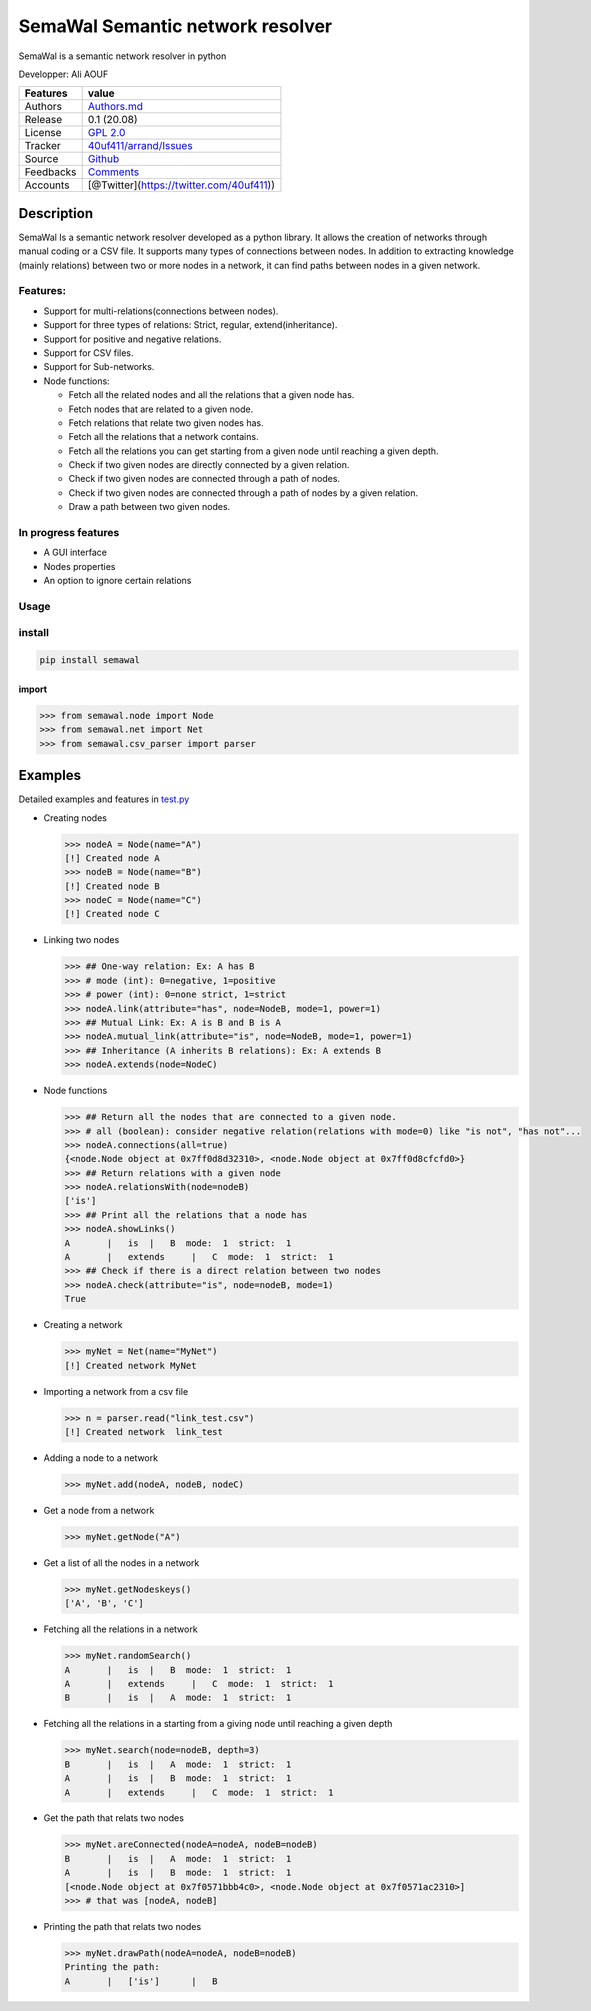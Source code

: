 SemaWal Semantic network resolver
=================================

SemaWal is a semantic network resolver in python

.. raw:: html

   <!--![arrand logo](doc/arrand_header.png  "arrand logo")-->

.. raw:: html

   <!--![PyPI - Downloads](https://img.shields.io/pypi/dm/arrand)-->

Developper: Ali AOUF

+-------------+-------------------------------------------------------------------------+
| Features    | value                                                                   |
+=============+=========================================================================+
| Authors     | `Authors.md <https://github.com/40uf411/SemaWal/master/AUTHORS.md>`__   |
+-------------+-------------------------------------------------------------------------+
| Release     | 0.1 (20.08)                                                             |
+-------------+-------------------------------------------------------------------------+
| License     | `GPL 2.0 <https://github.com/40uf411/SemaWal/master/LICENSE>`__         |
+-------------+-------------------------------------------------------------------------+
| Tracker     | `40uf411/arrand/Issues <https://github.com/40uf411/SemaWal/issues>`__   |
+-------------+-------------------------------------------------------------------------+
| Source      | `Github <http://github.com/40uf411/SemaWal>`__                          |
+-------------+-------------------------------------------------------------------------+
| Feedbacks   | `Comments <https://github.com/40uf411/SemaWal/>`__                      |
+-------------+-------------------------------------------------------------------------+
| Accounts    | [@Twitter](https://twitter.com/40uf411))                                |
+-------------+-------------------------------------------------------------------------+

Description
-----------

SemaWal Is a semantic network resolver developed as a python library. It
allows the creation of networks through manual coding or a CSV file. It
supports many types of connections between nodes. In addition to
extracting knowledge (mainly relations) between two or more nodes in a
network, it can find paths between nodes in a given network.

Features:
~~~~~~~~~

-  Support for multi-relations(connections between nodes).
-  Support for three types of relations: Strict, regular,
   extend(inheritance).
-  Support for positive and negative relations.
-  Support for CSV files.
-  Support for Sub-networks.
-  Node functions:

   -  Fetch all the related nodes and all the relations that a given
      node has.
   -  Fetch nodes that are related to a given node.
   -  Fetch relations that relate two given nodes has.
   -  Fetch all the relations that a network contains.
   -  Fetch all the relations you can get starting from a given node
      until reaching a given depth.
   -  Check if two given nodes are directly connected by a given
      relation.
   -  Check if two given nodes are connected through a path of nodes.
   -  Check if two given nodes are connected through a path of nodes by
      a given relation.
   -  Draw a path between two given nodes.

In progress features
~~~~~~~~~~~~~~~~~~~~

-  A GUI interface
-  Nodes properties
-  An option to ignore certain relations

Usage
~~~~~

install
~~~~~~~

.. code:: shell

    pip install semawal


import
^^^^^^

.. code:: python

    >>> from semawal.node import Node
    >>> from semawal.net import Net
    >>> from semawal.csv_parser import parser

Examples
--------

Detailed examples and features in `test.py <tests/test.py>`__

-  Creating nodes

   .. code:: python

       >>> nodeA = Node(name="A")
       [!] Created node A
       >>> nodeB = Node(name="B")
       [!] Created node B
       >>> nodeC = Node(name="C")
       [!] Created node C

-  Linking two nodes

   .. code:: python

       >>> ## One-way relation: Ex: A has B
       >>> # mode (int): 0=negative, 1=positive
       >>> # power (int): 0=none strict, 1=strict
       >>> nodeA.link(attribute="has", node=NodeB, mode=1, power=1)
       >>> ## Mutual Link: Ex: A is B and B is A
       >>> nodeA.mutual_link(attribute="is", node=NodeB, mode=1, power=1)
       >>> ## Inheritance (A inherits B relations): Ex: A extends B
       >>> nodeA.extends(node=NodeC)

-  Node functions

   .. code:: python

       >>> ## Return all the nodes that are connected to a given node.
       >>> # all (boolean): consider negative relation(relations with mode=0) like "is not", "has not"... 
       >>> nodeA.connections(all=true)
       {<node.Node object at 0x7ff0d8d32310>, <node.Node object at 0x7ff0d8cfcfd0>}
       >>> ## Return relations with a given node
       >>> nodeA.relationsWith(node=nodeB)
       ['is']
       >>> ## Print all the relations that a node has
       >>> nodeA.showLinks()
       A       |   is  |   B  mode:  1  strict:  1
       A       |   extends     |   C  mode:  1  strict:  1
       >>> ## Check if there is a direct relation between two nodes
       >>> nodeA.check(attribute="is", node=nodeB, mode=1)
       True

-  Creating a network

   .. code:: python

       >>> myNet = Net(name="MyNet")
       [!] Created network MyNet

-  Importing a network from a csv file

   .. code:: python

       >>> n = parser.read("link_test.csv")
       [!] Created network  link_test

-  Adding a node to a network

   .. code:: python

       >>> myNet.add(nodeA, nodeB, nodeC)

-  Get a node from a network

   .. code:: python

       >>> myNet.getNode("A")

-  Get a list of all the nodes in a network

   .. code:: python

       >>> myNet.getNodeskeys()
       ['A', 'B', 'C']

-  Fetching all the relations in a network

   .. code:: python

       >>> myNet.randomSearch()
       A       |   is  |   B  mode:  1  strict:  1
       A       |   extends     |   C  mode:  1  strict:  1
       B       |   is  |   A  mode:  1  strict:  1

-  Fetching all the relations in a starting from a giving node until
   reaching a given depth

   .. code:: python

       >>> myNet.search(node=nodeB, depth=3)
       B       |   is  |   A  mode:  1  strict:  1
       A       |   is  |   B  mode:  1  strict:  1
       A       |   extends     |   C  mode:  1  strict:  1

-  Get the path that relats two nodes

   .. code:: python

       >>> myNet.areConnected(nodeA=nodeA, nodeB=nodeB)
       B       |   is  |   A  mode:  1  strict:  1
       A       |   is  |   B  mode:  1  strict:  1
       [<node.Node object at 0x7f0571bbb4c0>, <node.Node object at 0x7f0571ac2310>]
       >>> # that was [nodeA, nodeB]

-  Printing the path that relats two nodes

   .. code:: python

       >>> myNet.drawPath(nodeA=nodeA, nodeB=nodeB)
       Printing the path:
       A       |   ['is']      |   B

